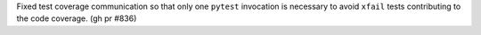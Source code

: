 Fixed test coverage communication so that only one ``pytest`` invocation is necessary to avoid ``xfail`` tests contributing to the code coverage. (gh pr #836)
